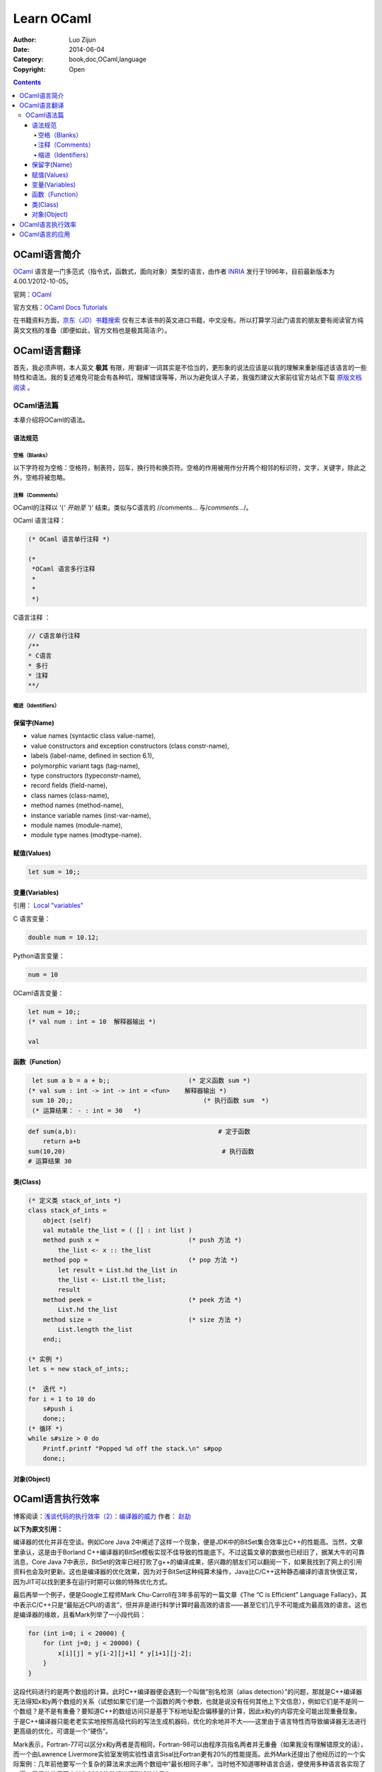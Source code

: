 Learn OCaml
====================


:Author: Luo Zijun
:Date: 2014-06-04
:Category: book,doc,OCaml,language
:Copyright: Open


.. contents::


OCaml语言简介
-----------------------------
`OCaml <http://en.wikipedia.org/wiki/OCaml>`_  语言是一门多范式（指令式，函数式，面向对象）类型的语言，由作者 `INRIA <http://zh.wikipedia.org/wiki/INRIA>`_ 发行于1996年，目前最新版本为4.00.1/2012-10-05。

官网：`OCaml <http://ocaml.org/>`_

官方文档：`OCaml Docs <http://ocaml.org/docs/>`_    `Tutorials <http://ocaml.org/learn/tutorials>`_


在书籍资料方面，`京东（JD）书籍搜索 <http://search.jd.com/Search?keyword=ocaml&enc=utf-8>`_ 仅有三本该书的英文进口书籍，中文没有。所以打算学习此门语言的朋友要有阅读官方纯英文文档的准备（即便如此，官方文档也是极其简洁:P）。


OCaml语言翻译
-----------------------------------
首先，我必须声明，本人英文 **极其** 有限，用‘翻译’一词其实是不恰当的，更形象的说法应该是以我的理解来重新描述该语言的一些特性和语法。我的复述难免可能会有各种坑，理解错误等等，所以为避免误人子弟，我强烈建议大家前往官方站点下载 `原版文档阅读 <http://ocaml.org/learn/tutorials>`_ 。

OCaml语法篇
~~~~~~~~~~~~~~~~~~~~~
本章介绍将OCaml的语法。


语法规范
^^^^^^^^^^^

空格（Blanks）
###################
以下字符视为空格：空格符，制表符，回车，换行符和换页符。空格的作用被用作分开两个相邻的标识符，文字，关键字，除此之外，空格将被忽略。

注释（Comments）
####################
OCaml的注释以 '(*' 开始至 '*)' 结束。类似与C语言的 //comments... 与\/*comments...*\/。

OCaml 语言注释：

.. code:: ocaml

    (* OCaml 语言单行注释 *)
    
    (* 
     *OCaml 语言多行注释
     *
     *
     *)


C语言注释 ：

.. code:: c
    
    // C语言单行注释 
    /**
    * C语言
    * 多行
    * 注释
    **/
    

缩进（Identifiers）
###############


保留字(Name)
^^^^^^^^^^^^^^^^
*   value names (syntactic class value-name),
*   value constructors and exception constructors (class constr-name),
*   labels (label-name, defined in section 6.1),
*   polymorphic variant tags (tag-name),
*   type constructors (typeconstr-name),
*   record fields (field-name),
*   class names (class-name),
*   method names (method-name),
*   instance variable names (inst-var-name),
*   module names (module-name),
*   module type names (modtype-name).

赋值(Values)
^^^^^^^^^^^^^^

.. code:: ocaml
    
    let sum = 10;;

变量(Variables)
^^^^^^^^^^^^^^^
引用： `Local "variables" <http://ocaml.org/learn/tutorials/structure_of_ocaml_programs.html>`_

C 语言变量：

.. code:: c
    
    double num = 10.12;

Python语言变量：

.. code:: python
    
    num = 10

OCaml语言变量：

.. code:: ocaml
    
    let num = 10;;
    (* val num : int = 10  解释器输出 *)

    val

函数（Function）
^^^^^^^^^^^^^^^^^^^^^^^^

.. code:: ocaml
    
    let sum a b = a + b;;                     (* 定义函数 sum *)
   (* val sum : int -> int -> int = <fun>    解释器输出 *)
    sum 10 20;;                                   (* 执行函数 sum  *)
    (* 运算结果： - : int = 30   *)                                        

.. code:: python
    
    def sum(a,b):                                      # 定于函数
        return a+b                                               
    sum(10,20)                                          # 执行函数
    # 运算结果 30                                                         


类(Class)
^^^^^^^^^^^^

.. code:: ocaml
    

    (* 定义类 stack_of_ints *)
    class stack_of_ints =
        object (self)
        val mutable the_list = ( [] : int list ) 
        method push x =                        (* push 方法 *)
            the_list <- x :: the_list
        method pop =                           (* pop 方法 *)
            let result = List.hd the_list in
            the_list <- List.tl the_list;
            result
        method peek =                          (* peek 方法 *)
            List.hd the_list
        method size =                          (* size 方法 *)
            List.length the_list
        end;;

    (* 实例 *)
    let s = new stack_of_ints;;

    (*  迭代 *)
    for i = 1 to 10 do
        s#push i
        done;;
    (* 循环 *)
    while s#size > 0 do
        Printf.printf "Popped %d off the stack.\n" s#pop
        done;;

对象(Object)
^^^^^^^^^^^^



OCaml语言执行效率
---------------------------------------
博客阅读：`浅谈代码的执行效率（2）：编译器的威力 <http://www.cnblogs.com/JeffreyZhao/archive/2010/01/08/talk-about-code-performance-2-compiler.html>`_   作者： `赵劼 <http://www.cnblogs.com/JeffreyZhao/>`_

**以下为原文引用：**

编译器的优化并非在空谈。例如Core Java 2中阐述了这样一个现象，便是JDK中的BitSet集合效率比C++的性能高。当然，文章里承认，这是由于Borland C++编译器的BitSet模板实现不佳导致的性能底下。不过这篇文章的数据也已经旧了，据某大牛的可靠消息，Core Java 7中表示，BitSet的效率已经打败了g++的编译成果，感兴趣的朋友们可以翻阅一下，如果我找到了网上的引用资料也会及时更新。这也是编译器的优化效果，因为对于BitSet这种纯算术操作，Java比C/C++这种静态编译的语言快很正常，因为JIT可以找到更多在运行时期可以做的特殊优化方式。

最后再举一个例子，便是Google工程师Mark Chu-Carroll在3年多前写的一篇文章《The “C is Efficient” Language Fallacy》，其中表示C/C++只是“最贴近CPU的语言”，但并非是进行科学计算时最高效的语言——甚至它们几乎不可能成为最高效的语言。这也是编译器的缘故，且看Mark列举了一小段代码：

.. code:: c++

    for (int i=0; i < 20000) {
        for (int j=0; j < 20000) {
            x[i][j] = y[i-2][j+1] * y[i+1][j-2];
        }
    }


这段代码进行的是两个数组的计算。此时C++编译器便会遇到一个叫做“别名检测（alias detection）”的问题，那就是C++编译器无法得知x和y两个数组的关系（试想如果它们是一个函数的两个参数，也就是说没有任何其他上下文信息），例如它们是不是同一个数组？是不是有重叠？要知道C++的数组访问只是基于下标地址配合偏移量的计算，因此x和y的内容完全可能出现重叠现象。于是C++编译器只能老老实实地按照高级代码的写法生成机器码，优化的余地并不大——这里由于语言特性而导致编译器无法进行更高级的优化，可谓是一个“硬伤”。

Mark表示，Fortran-77可以区分x和y两者是否相同，Fortran-98可以由程序员指名两者并无重叠（如果我没有理解错原文的话），而一个由Lawrence Livermore实验室发明实验性语言Sisal比Fortran更有20%的性能提高。此外Mark还提出了他经历过的一个实际案例：几年前他要写一个复杂的算法来求出两个数组中“最长相同子串”，当时他不知道哪种语言合适，便使用多种语言各实现了一遍。最后他使用两个长为2000的数组进行测试的结果为：

*   C：0.8秒。
*   C++：2.3秒。
*   OCaml：解释执行花费0.6秒，完全编译后执行耗费0.3秒。
*   Java：1分20秒。
*   Python：超过5分钟。

一年以后它使用最新的Java运行时，改进后的JIT只用了0.7秒便执行完了——当然还有额外的1秒用于启动JVM。在评论中Mark补充到，他是个严肃的C/C++程序员，并且已经尽他最大的努力来对C代码进行了优化。而当时他从来没有用过OCaml写过程序，更别说对OCaml代码进行一些取巧的优化方式了。至于OCaml高效的原因，他只是简单的提了一句，我也没有完全理解，便直接引用，不作翻译了::

    The results were extremely surprising to me, and I did spend some time profiling to try to figure out just why the OCaml was so much faster. The specific reason was that the Caml code did some really clever stuff - it basically did something like local constant propagation that were based on be able to identify relations between subscripts used to access different arrays, and having done that, it could do some dramatic code rewriting that made it possible to merge loops, and hoist some local constants out of the restructured merged loop.

事实上，OCaml似乎的确是门了不起的语言，您可以在搜索引擎上使用“C++ OCaml Performance”作为关键字进行查找，可以找到很多性能比较的结果，以及OCaml编译优化方面的资料。自然，这些是题外话，您可以把它们作为扩展阅读用于“开阔视野”。我列举这个例子也不是为了说明C/C++的性能不够好，我这里谈的一切都是想说明一个问题：代码的执行效率并非能从字面上得出结论，更不是“简短”两个字能说明问题的。少一些赋值，少一些判断并非提高性能的正确做法，甚至您的手动优化会让编译器无法理解您的意图，进而无法进行有效的优化。如果您真想在细节上进行优化，还是进行Profiling之后，针对热点进行有效地优化吧。

OCaml语言的应用
----------------------------------
用OCaml写成的程序 `列表 <http://zh.wikipedia.org/wiki/OCaml#.E7.94.A8OCaml.E5.86.99.E6.88.90.E7.9A.84.E7.A8.8B.E5.BA.8F>`_ ：

**一般用途**

*   `MLDonkey <http://zh.wikipedia.org/wiki/MLDonkey>`_  - a multi-network P2P program
*   Unison - a file synchronizer

**教育**

*   `GeoProof <http://home.gna.org/geoproof/>`_  - a dynamic geometry software
*   `MinCaml <http://min-caml.sourceforge.net/index-e.html>`_  - a small tutorial compiler written in OCaml.

**工程**

*   `Confluence <http://www.confluent.org/>`_  is a language for synchronous reactive system design. A Confluence program can generate digital logic for an FPGA or ASIC platform, or C code for hard real-time software.

**娱乐**

*   Index of `toys and examples <http://caml.inria.fr/cgi-bin/hump.en.cgi?sort=0&browse=19>`_  on the Caml hump.
*   Several International Conference on Functional Programming Contest winners
*   `Gravity simulator <http://handhelds.freshmeat.net/projects/planets/>`_

**科学**

*   `Coq <http://coq.inria.fr/>`_  is a proof assistant.
*   `Orpie <http://www.eecs.umich.edu/~pelzlpj/orpie/>`_  - a fullscreen RPN calculator for the console. Its operation is similar to that of modern HP calculators.
*   `FFTW <http://www.fftw.org/>`_  - C FFT library, most of whose performance-critical code is generated by a program written in OCaml.

